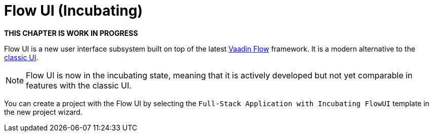 = Flow UI (Incubating)

*THIS CHAPTER IS WORK IN PROGRESS*

Flow UI is a new user interface subsystem built on top of the latest https://vaadin.com/flow[Vaadin Flow] framework. It is a modern alternative to the xref:ui:index.adoc[classic UI].

NOTE: Flow UI is now in the incubating state, meaning that it is actively developed but not yet comparable in features with the classic UI.

You can create a project with the Flow UI by selecting the `Full-Stack Application with Incubating FlowUI` template in the new project wizard.


// [[component]]
// == Components
//
// == Actions
//
// == Data Components
//
// == Facets
//
// == Visual Designer